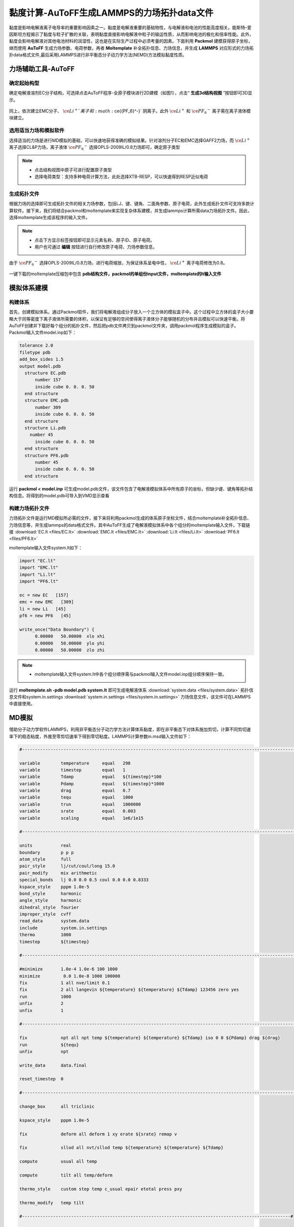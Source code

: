 .. _viscosity-lammps:

黏度计算-AuToFF生成LAMMPS的力场拓扑data文件
================================================

黏度是影响电解液离子电导率的重要影响因素之一。黏度是电解液重要的基础物性，与电解液和电池的性能高度相关。能斯特–爱因斯坦方程揭示了黏度与粒子扩散的关联，表明黏度直接影响电解液中粒子的输运性质，从而影响电池的极化和倍率性能。此外，黏度会影响电解液对其他电池材料的润湿性，这也是在实际生产过程中必须考量的因素。下面利用 **Packmol** 建模获得原子坐标，继而使用 **AuToFF** 生成力场参数、电荷参数，再者 **Moltemplate** 补全拓扑信息、力场信息，并生成 **LAMMPS** 对应形式的力场拓扑data格式文件,最后采用LAMMPS进行非平衡态分子动力学方法(NEMD)方法模拟黏度性质。


力场辅助工具-AuToFF
-------------------------------------------------------

确定起始构型
########################################################

确定电解液溶剂EC分子结构，可选择点击AuToFF程序-全原子模块进行2D建模（如图1），点击“ **生成3d结构视图** ”按钮即可3D显示。

.. figure:: image/viscosity-lammps/创建EC分子结构.png
    :align: center
.. centered:: 图5.1.1  创建EC分子结构

同上，依次建立EMC分子、 :math:`\ce{Li^+}`离子 和 :math:`\ce{{PF_6}^-}` 阴离子。此外 :math:`\ce{Li^+}` 和 :math:`\ce{{PF_6}^-}` 离子需在离子液体模块建立。


选用适当力场和模拟软件
########################################################

选择适当的力场是进行MD模拟的基础，可以快速地获得准确的模拟结果。针对溶剂分子EC和EMC选择GAFF2力场，而 :math:`\ce{Li^+}` 离子选择CL&P力场，离子液体 :math:`\ce{{PF_6}^-}` 选择OPLS-2009IL/0.8力场即可，确定原子类型

.. figure:: image/viscosity-lammps/根据力场选择原子类型.png
    :align: center
.. centered:: 图5.1.2  根据力场选择原子类型

.. note:: 

  * 点击结构视图中原子可进行配置原子类型
  * 选择电荷类型：支持多种电荷计算方法，此处选择XTB-RESP，可以快速得到RESP近似电荷

生成拓扑文件
########################################################

根据力场的选择即可生成拓扑文件的相关力场参数，包括LJ、键、键角、二面角参数、原子电荷，此外生成拓扑文件可支持多款计算软件。接下来，我们将结合packmol和moltemplate来实现复杂体系建模，并生成lammps计算所需data力场拓扑文件。因此，选择moltemplate生成该程序的输入文件。

.. figure:: image/viscosity-lammps/生成拓扑文件.png
    :align: center
.. centered:: 图5.1.3  生成拓扑文件

.. note:: 

  * 点击下方显示标签按钮即可显示元素名称、原子ID、原子电荷。
  * 用户也可通过 **编辑** 按钮进行自行修改原子电荷、力场参数信息。

由于 :math:`\ce{{PF_6}^-}` 选择OPLS-2009IL/0.8力场，进行电荷缩放，为保证体系呈电中性， :math:`\ce{Li^+}` 离子电荷修改为0.8。

.. figure:: image/viscosity-lammps/锂离子电荷修改.png
    :align: center
.. centered:: 图5.1.4  锂离子电荷修改

一键下载的moltemplate压缩包中包含 **pdb结构文件，packmol的单组份input文件，moltemplate的lt输入文件**

模拟体系建模
-------------------------------------------------------
构建体系
########################################################

首先，创建模拟体系。通过Packmol软件，我们将电解液组成分子放入一个立方体的模拟盒子中。这个过程中立方体的盒子大小要略大于同等密度下离子液体所需要的体积，以保证有足够的空间使得离子液体分子能够随机的分布并且模拟可以快速平衡。将AuToFF创建并下载好每个组分的拓扑文件，然后把pdb文件拷贝到packmol文件夹，调用packmol程序生成模拟的盒子。Packmol输入文件model.inp如下：

.. code-block:: 

 tolerance 2.0
 filetype pdb
 add_box_sides 1.5
 output model.pdb
   structure EC.pdb
       number 157
       inside cube 0. 0. 0. 50
   end structure
   structure EMC.pdb
       number 309
       inside cube 0. 0. 0. 50
   end structure
   structure Li.pdb
     number 45
       inside cube 0. 0. 0. 50
   end structure
   structure PF6.pdb
       number 45
       inside cube 0. 0. 0. 50
   end structure

 

运行 **packmol < model.inp** 可生成model.pdb文件，该文件包含了电解液模拟体系中所有原子的坐标，但缺少键、键角等拓扑结构信息。将得到的model.pdb可导入到VMD显示查看


构建力场拓扑文件
########################################################

力场拓扑文件是运行MD模拟所必需的文件，接下来将利用packmol生成的体系原子坐标文件，结合moltemplate补全拓扑信息、力场信息等，并生成lammps的data格式文件。其中AuToFF生成了电解液模拟体系中各个组分的moltemplate输入文件，下载链接 :download:`EC.lt <files/EC.lt>` :download:`EMC.lt <files/EMC.lt>` :download:`Li.lt <files/Li.lt>` :download:`PF6.lt <files/PF6.lt>`

moltemplate输入文件system.lt如下：

.. code-block:: 

   import "EC.lt"
   import "EMC.lt"
   import "Li.lt"
   import "PF6.lt"
   
   ec = new EC   [157]
   emc = new EMC   [309]
   li = new Li   [45]
   pf6 = new PF6   [45]
   
   write_once("Data Boundary") {
         0.00000   50.00000  xlo xhi
         0.00000   50.00000  ylo yhi
         0.00000   50.00000  zlo zhi

.. note:: 

    * moltemplate输入文件system.lt中各个组分顺序需与packmol输入文件model.inp组分顺序保持一致。

运行 **moltemplate.sh -pdb model.pdb system.lt** 即可生成电解液体系 :download:`system.data <files/system.data>` 拓扑信息文件和system.in.settings :download:`system.in.settings <files/system.in.settings>` 力场信息文件，该文件可在LAMMPS中直接使用。

MD模拟
-------------------------------------------------------

借助分子动力学软件LAMMPS，利用非平衡态分子动力学方法计算体系黏度，即在非平衡态下对体系施加剪切，计算不同剪切速率下的稳态粘度，外推至零剪切速率下得到零切粘度。LAMMPS计算参数in.msd输入文件如下：

.. code-block:: 
   
  #-------------------------------------------------------------------------------------------------------------------#

  variable        temperature     equal   298
  variable        timestep        equal   1
  variable        Tdamp           equal   ${timestep}*100
  variable        Pdamp           equal   ${timestep}*1000
  variable        drag            equal   0.7
  variable        tequ            equal   1000
  variable        trun            equal   1000000
  variable        srate           equal   0.003
  variable        scaling         equal   1e6/1e15

  #-------------------------------------------------------------------------------------------------------------------#
  
  units           real
  boundary        p p p
  atom_style      full
  pair_style      lj/cut/coul/long 15.0
  pair_modify     mix arithmetic
  special_bonds   lj 0.0 0.0 0.5 coul 0.0 0.0 0.8333
  kspace_style    pppm 1.0e-5
  bond_style      harmonic
  angle_style     harmonic
  dihedral_style  fourier
  improper_style  cvff
  read_data       system.data     
  include         system.in.settings
  thermo          1000
  timestep        ${timestep}
  
  #-------------------------------------------------------------------------------------------------------------------#
  
  #minimize       1.0e-4 1.0e-6 100 1000
  minimize         0.0 1.0e-8 1000 100000
  fix             1 all nve/limit 0.1
  fix             2 all langevin ${temperature} ${temperature} ${Tdamp} 123456 zero yes
  run             1000
  unfix           2
  unfix           1
  
  #-------------------------------------------------------------------------------------------------------------------#
  
  fix             npt all npt temp ${temperature} ${temperature} ${Tdamp} iso 0 0 ${Pdamp} drag ${drag}
  run             ${tequ}
  unfix           npt
  
  write_data      data.final
  
  reset_timestep  0
  
  #-------------------------------------------------------------------------------------------------------------------#
  
  change_box      all triclinic
  
  kspace_style    pppm 1.0e-5
  
  fix             deform all deform 1 xy erate ${srate} remap v
  
  fix             sllod all nvt/sllod temp ${temperature} ${temperature} ${Tdamp}
  
  compute         usual all temp
  
  compute         tilt all temp/deform
  
  thermo_style    custom step temp c_usual epair etotal press pxy
  
  thermo_modify   temp tilt
  
  #--------------------------------------------------------------------------------------------------------#
  
  fix             rescale all temp/rescale 1 ${temperature} ${temperature} 1.0 1.0
  
  run             10000
  unfix           rescale
  
  run             10000
  reset_timestep  0
  
  #--------------------------------------------------------------------------------------------------------#
  
  variable        visc equal -pxy/(${srate})*${scaling}
  
  fix             vave all ave/time 10 100 1000 v_visc ave running start 500000
  
  thermo_style    custom step temp press pxy v_visc f_vave
  
  thermo_modify   temp tilt
  
  run             ${trun}



MD结果分析
-------------------------------------------------------
黏度分析
########################################################

分析LAMMPS输出文件log.lammps得到黏度性质，其中LAMMPS输入文件已进行结果预处理，输出f_vave数值已进行平均处理，直接读取最后一步的数据即可，即为稳态黏度数值。此外，还模拟了不同温度下的稳态黏度，结果展示如下图：


.. figure:: image/viscosity-lammps/黏度结果.png
    :align: center
.. centered:: 图5.1.5  不同温度和剪切速率下的体系稳态粘度





